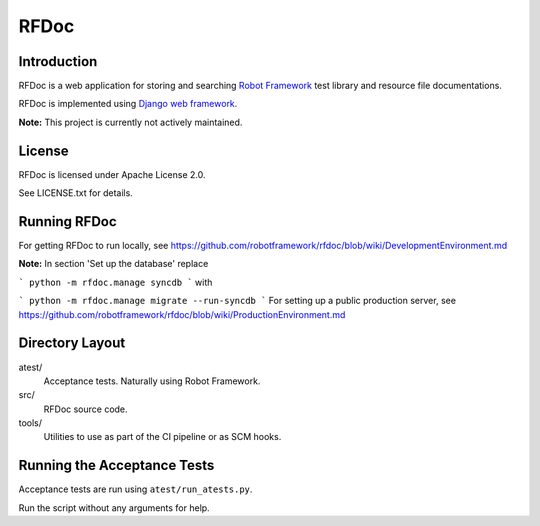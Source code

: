 RFDoc
=====

Introduction
------------

RFDoc is a web application for storing and searching `Robot Framework
<http://robotframework.org>`_ test library and resource file documentations.

RFDoc is implemented using `Django web framework <http://djangoproject.com>`_.

**Note:** This project is currently not actively maintained.

License
-------

RFDoc is licensed under Apache License 2.0.

See LICENSE.txt for details.

Running RFDoc
-------------

For getting RFDoc to run locally, see
https://github.com/robotframework/rfdoc/blob/wiki/DevelopmentEnvironment.md

**Note:** In section 'Set up the database' replace

```
python -m rfdoc.manage syncdb
```
with

```
python -m rfdoc.manage migrate --run-syncdb
```
For setting up a public production server, see
https://github.com/robotframework/rfdoc/blob/wiki/ProductionEnvironment.md

Directory Layout
----------------

atest/
    Acceptance tests. Naturally using Robot Framework.

src/
    RFDoc source code.

tools/
    Utilities to use as part of the CI pipeline or as SCM hooks.

Running the Acceptance Tests
----------------------------

Acceptance tests are run using ``atest/run_atests.py``.

Run the script without any arguments for help.
